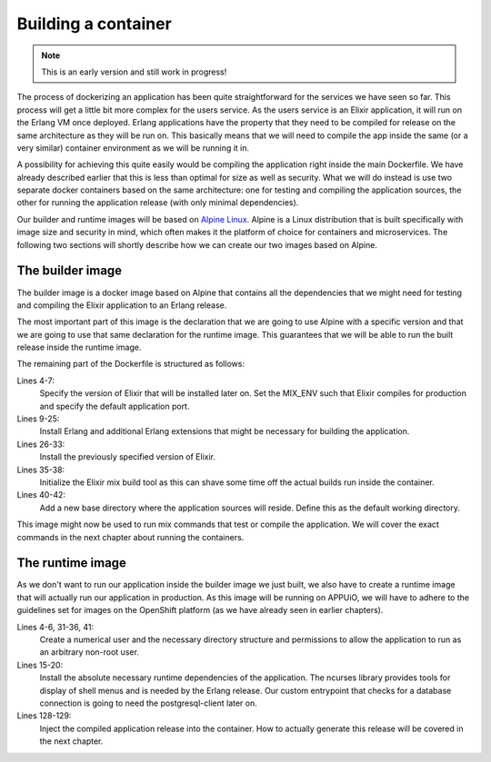 Building a container
====================

.. note:: This is an early version and still work in progress!

The process of dockerizing an application has been quite straightforward for the services we have seen so far. This process will get a little bit more complex for the users service. As the users service is an Elixir application, it will run on the Erlang VM once deployed. Erlang applications have the property that they need to be compiled for release on the same architecture as they will be run on. This basically means that we will need to compile the app inside the same (or a very similar) container environment as we will be running it in.

A possibility for achieving this quite easily would be compiling the application right inside the main Dockerfile. We have already described earlier that this is less than optimal for size as well as security. What we will do instead is use two separate docker containers based on the same architecture: one for testing and compiling the application sources, the other for running the application release (with only minimal dependencies).

Our builder and runtime images will be based on `Alpine Linux <https://alpinelinux.org>`_. Alpine is a Linux distribution that is built specifically with image size and security in mind, which often makes it the platform of choice for containers and microservices. The following two sections will shortly describe how we can create our two images based on Alpine.


The builder image
-----------------

The builder image is a docker image based on Alpine that contains all the dependencies that we might need for testing and compiling the Elixir application to an Erlang release.

.. code-block:: docker
    :caption: Dockerfile
    :linenos:
    :emphasize-lines: 1-2

    # extend alpine
    FROM alpine:3.5

    # specify the elixir version
    ENV ELIXIR_VERSION 1.4.2
    ENV MIX_ENV prod
    ENV PORT 4000

    # install erlang and elixir
    RUN apk --update add --no-cache --virtual .build-deps wget ca-certificates && \
        apk add --no-cache \
            make \
            g++ \
            erlang \
            erlang-crypto \
            erlang-syntax-tools \
            erlang-parsetools \
            erlang-inets \
            erlang-ssl \
            erlang-public-key \
            erlang-eunit \
            erlang-asn1 \
            erlang-sasl \
            erlang-erl-interface \
            erlang-dev && \
        wget --no-check-certificate https://github.com/elixir-lang/elixir/releases/download/v${ELIXIR_VERSION}/Precompiled.zip && \
        mkdir -p /opt/elixir-${ELIXIR_VERSION}/ && \
        unzip Precompiled.zip -d /opt/elixir-${ELIXIR_VERSION}/ && \
        rm Precompiled.zip && \
        apk del .build-deps

    # add the elixir installation to path
    ENV PATH $PATH:/opt/elixir-${ELIXIR_VERSION}/bin

    # initialize hex and rebar
    RUN erl && \
        mix local.hex --force && \
        mix local.rebar --force

    # add a new dir for the app
    RUN mkdir -p /app/source
    WORKDIR /app/source

    # run shell as default command
    CMD ["/bin/sh"]

The most important part of this image is the declaration that we are going to use Alpine with a specific version and that we are going to use that same declaration for the runtime image. This guarantees that we will be able to run the built release inside the runtime image.

The remaining part of the Dockerfile is structured as follows:

Lines 4-7:
    Specify the version of Elixir that will be installed later on. Set the MIX_ENV such that Elixir compiles for production and specify the default application port.

Lines 9-25:
    Install Erlang and additional Erlang extensions that might be necessary for building the application.

Lines 26-33:
    Install the previously specified version of Elixir.

Lines 35-38:
    Initialize the Elixir mix build tool as this can shave some time off the actual builds run inside the container.

Lines 40-42:
    Add a new base directory where the application sources will reside. Define this as the default working directory.

This image might now be used to run mix commands that test or compile the application. We will cover the exact commands in the next chapter about running the containers.


The runtime image
-----------------

As we don't want to run our application inside the builder image we just built, we also have to create a runtime image that will actually run our application in production. As this image will be running on APPUiO, we will have to adhere to the guidelines set for images on the OpenShift platform (as we have already seen in earlier chapters).

.. code-block:: docker
    :caption: Dockerfile
    :linenos:
    :emphasize-lines: 1-2

    # extend alpine
    FROM alpine:3.5

    # create new user with id 1001 and add to root group
    RUN adduser -S 1001 -G root && \
        mkdir -p /app/var

    # expose port 4000
    EXPOSE 4000

    # environment variables
    ENV HOME /app
    ENV VERSION 0.0.1

    # install ncurses-libs
    # it seems to be a runtime dependency
    RUN set -x && \
        apk --update --no-cache add \
            ncurses-libs \
            postgresql-client

    # change to the application root
    WORKDIR /app

    # inject the entrypoint
    COPY entrypoint.sh /app/entrypoint.sh

    # copy the release into the runtime container
    COPY _build/prod/rel/docs_users/releases/${VERSION}/docs_users.tar.gz /app/docs_users.tar.gz

    # make the entrypoint group executable
    RUN chown -R 1001:root /app && \
        chmod g+x /app/entrypoint.sh
    
    # switch to user 1001 (non-root)
    USER 1001

    # extract the release
    RUN tar xvzf docs_users.tar.gz && \
        rm -rf docs_users.tar.gz && \
        chmod -R g+w /app

    # define the custom entrypoint
    # this will wait for postgres to be up
    # and execute /app/docs_users $@ subsequently
    ENTRYPOINT ["/app/entrypoint.sh"]

    # run the release in foreground mode
    # such that we get logs to stdout/stderr
    CMD ["/app/bin/docs_users", "foreground"]

Lines 4-6, 31-36, 41:
    Create a numerical user and the necessary directory structure and permissions to allow the application to run as an arbitrary non-root user.

Lines 15-20:
    Install the absolute necessary runtime dependencies of the application. The ncurses library provides tools for display of shell menus and is needed by the Erlang release. Our custom entrypoint that checks for a database connection is going to need the postgresql-client later on.

Lines 128-129:
    Inject the compiled application release into the container. How to actually generate this release will be covered in the next chapter.

